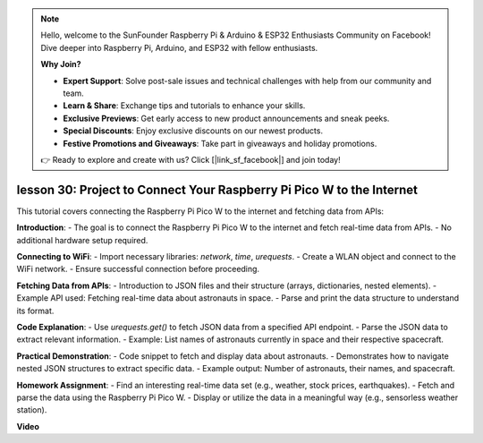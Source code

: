 .. note::

    Hello, welcome to the SunFounder Raspberry Pi & Arduino & ESP32 Enthusiasts Community on Facebook! Dive deeper into Raspberry Pi, Arduino, and ESP32 with fellow enthusiasts.

    **Why Join?**

    - **Expert Support**: Solve post-sale issues and technical challenges with help from our community and team.
    - **Learn & Share**: Exchange tips and tutorials to enhance your skills.
    - **Exclusive Previews**: Get early access to new product announcements and sneak peeks.
    - **Special Discounts**: Enjoy exclusive discounts on our newest products.
    - **Festive Promotions and Giveaways**: Take part in giveaways and holiday promotions.

    👉 Ready to explore and create with us? Click [|link_sf_facebook|] and join today!

lesson 30: Project to Connect Your Raspberry Pi Pico W to the Internet
=============================================================================

This tutorial covers connecting the Raspberry Pi Pico W to the internet and fetching data from APIs:

**Introduction**:
- The goal is to connect the Raspberry Pi Pico W to the internet and fetch real-time data from APIs.
- No additional hardware setup required.

**Connecting to WiFi**:
- Import necessary libraries: `network`, `time`, `urequests`.
- Create a WLAN object and connect to the WiFi network.
- Ensure successful connection before proceeding.

**Fetching Data from APIs**:
- Introduction to JSON files and their structure (arrays, dictionaries, nested elements).
- Example API used: Fetching real-time data about astronauts in space.
- Parse and print the data structure to understand its format.

**Code Explanation**:
- Use `urequests.get()` to fetch JSON data from a specified API endpoint.
- Parse the JSON data to extract relevant information.
- Example: List names of astronauts currently in space and their respective spacecraft.

**Practical Demonstration**:
- Code snippet to fetch and display data about astronauts.
- Demonstrates how to navigate nested JSON structures to extract specific data.
- Example output: Number of astronauts, their names, and spacecraft.

**Homework Assignment**:
- Find an interesting real-time data set (e.g., weather, stock prices, earthquakes).
- Fetch and parse the data using the Raspberry Pi Pico W.
- Display or utilize the data in a meaningful way (e.g., sensorless weather station).


**Video**

.. raw:: html

    <iframe width="700" height="500" src="https://www.youtube.com/embed/5xXHo1xhc-g?si=kdpYgB6P7KoUU2Xa" title="YouTube video player" frameborder="0" allow="accelerometer; autoplay; clipboard-write; encrypted-media; gyroscope; picture-in-picture; web-share" allowfullscreen></iframe>
